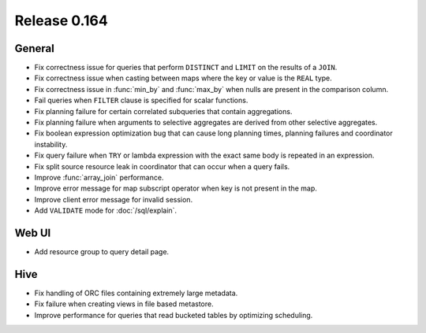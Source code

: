 =============
Release 0.164
=============

General
-------

* Fix correctness issue for queries that perform ``DISTINCT`` and ``LIMIT`` on the results of a ``JOIN``.
* Fix correctness issue when casting between maps where the key or value is the ``REAL`` type.
* Fix correctness issue in :func:`min_by` and :func:`max_by` when nulls are present in the comparison column.
* Fail queries when ``FILTER`` clause is specified for scalar functions.
* Fix planning failure for certain correlated subqueries that contain aggregations.
* Fix planning failure when arguments to selective aggregates are derived from other selective aggregates.
* Fix boolean expression optimization bug that can cause long planning times, planning failures and coordinator instability.
* Fix query failure when ``TRY`` or lambda expression with the exact same body is repeated in an expression.
* Fix split source resource leak in coordinator that can occur when a query fails.
* Improve :func:`array_join` performance.
* Improve error message for map subscript operator when key is not present in the map.
* Improve client error message for invalid session.
* Add ``VALIDATE`` mode for :doc:`/sql/explain`.

Web UI
------

* Add resource group to query detail page.

Hive
----

* Fix handling of ORC files containing extremely large metadata.
* Fix failure when creating views in file based metastore.
* Improve performance for queries that read bucketed tables by optimizing scheduling.
